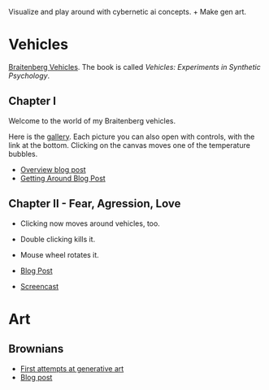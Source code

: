 Visualize and play around with cybernetic ai concepts. + Make gen art.

* Vehicles

[[https://en.wikipedia.org/wiki/Braitenberg_vehicle][Braitenberg Vehicles]]. The book is called /Vehicles: Experiments in Synthetic Psychology/.

** Chapter I

Welcome to the world of my Braitenberg vehicles.

Here is the [[https://vehicles.faster-than-light-memes.xyz/art/g/getting-around?page=0][gallery]]. Each picture you can also open with controls, with the link at the bottom.
Clicking on the canvas moves one of the temperature bubbles.

- [[https://faster-than-light-memes.xyz/vehicles.html][Overview blog post]]
- [[https://faster-than-light-memes.xyz/getting-around.html][Getting Around Blog Post]]

** Chapter II - Fear, Agression, Love

- Clicking now moves around vehicles, too.
- Double clicking kills it.
- Mouse wheel rotates it.

- [[https://faster-than-light-memes.xyz/fear-aggression-love.html][Blog Post]]
- [[https://youtu.be/LIhU1WOPnDI?si=FggSNo8kte7ZHAAo][Screencast]]



* Art

** Brownians
- [[https://vehicles.faster-than-light-memes.xyz/art/g/brownians?page=0][First attempts at generative art]]
- [[https://faster-than-light-memes.xyz/generative-art.html][Blog post]]
